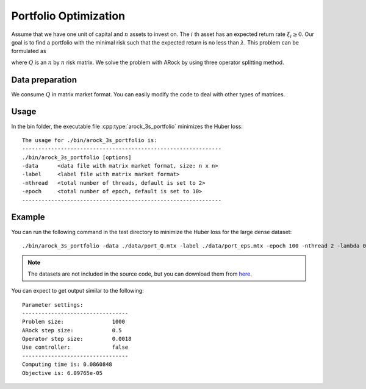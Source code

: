 Portfolio Optimization
======================
Assume that we have one unit of capital and :math:`n` assets to invest on. The :math:`i` th asset has an expected return rate :math:`\xi_i\ge 0`. Our goal is to find a portfolio with the minimal risk such that the expected return is no less than :math:`\lambda`. This problem can be formulated as

.. math::
   :nowrap:
      
   \begin{equation}
   \begin{array}{l}
   \min_x ~ \frac{1}{2} x^\top Q x, \\
   \text{subject to}~ x\ge0, \sum_{i=1}^m x_i\le 1,\, \sum_{i=1}^m\xi_i x_i\ge \lambda,
   \end{array}
   \end{equation}

where :math:`Q` is an :math:`n` by :math:`n` risk matrix. We solve the problem with ARock by using three operator splitting method. 


Data preparation
-----------------
We consume :math:`Q` in matrix market format. You can easily modify the code to deal with other types of matrices. 


Usage
---------
In the bin folder, the executable file :cpp:type:`arock_3s_portfolio` minimizes the Huber loss::


  The usage for ./bin/arock_3s_portfolio is: 
  --------------------------------------------------------------
  ./bin/arock_3s_portfolio [options] 
  -data      <data file with matrix market format, size: n x n> 
  -label     <label file with matrix market format> 
  -nthread   <total number of threads, default is set to 2> 
  -epoch     <total number of epoch, default is set to 10> 
  --------------------------------------------------------------

  
Example
-----------

You can run the following command in the test directory to minimize the Huber loss for the large dense dataset::

  ./bin/arock_3s_portfolio -data ./data/port_Q.mtx -label ./data/port_eps.mtx -epoch 100 -nthread 2 -lambda 0.02

.. note::

   The datasets are not included in the source code, but you can download them from `here <https://www.dropbox.com/sh/neqh6ege48hut2x/AACv02EH19XN-N7DXADV2NrIa?dl=0>`_.
  
You can expect to get output similar to the following::

  Parameter settings:
  ---------------------------------
  Problem size:               1000
  ARock step size:            0.5
  Operator step size:         0.0018
  Use controller:             false
  ---------------------------------
  Computing time is: 0.0860848
  Objective is: 6.09765e-05
